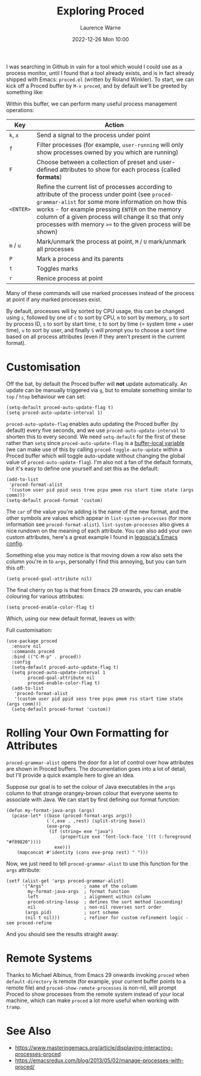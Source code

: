 #+TITLE: Exploring Proced
#+LAYOUT: post
#+DESCRIPTION: Exploring Proced
#+CATEGORIES: emacs programming
#+AUTHOR: Laurence Warne
#+DATE: 2022-12-26 Mon 10:00

I was searching in Github in vain for a tool which would I could use as a process monitor, until I found that a tool already exists, and is in fact already shipped with Emacs: ~proced.el~ (written by Roland Winkler).  To start, we can kick off a Proced buffer by ~M-x proced~, and by default we'll be greeted by something like:

[[https://user-images.githubusercontent.com/17688577/210267266-d63a08b6-001d-4ebe-9680-9572034c288b.png]]

Within this buffer, we can perform many useful process management operations:

| Key     | Action                                                                                                                                                                                                                                                                                                                     |
|---------+----------------------------------------------------------------------------------------------------------------------------------------------------------------------------------------------------------------------------------------------------------------------------------------------------------------------------|
| ~k~, ~x~    | Send a signal to the process under point                                                                                                                                                                                                                                                                                   |
| ~f~       | Filter processes (for example, ~user-running~ will only show processes owned by you which are running)                                                                                                                                                                                                                       |
| ~F~       | Choose between a collection of preset and user-defined attributes to show for each process (called *formats*)                                                                                                                                                                                                                |
| ~<ENTER>~ | Refine the current list of processes according to attribute of the process under point (see ~proced-grammar-alist~ for some more information on how this works - for example pressing ~ENTER~ on the memory column of a given process will change it so that only processes with memory ~>=~ to the given process will be shown) |
| ~m~ / ~u~   | Mark/unmark the process at point, ~M~ / ~U~ mark/unmark all processes                                                                                                                                                                                                                                                          |
| ~P~       | Mark a process and its parents                                                                                                                                                                                                                                                                                             |
| ~t~       | Toggles marks                                                                                                                                                                                                                                                                                                              |
| ~r~       | Renice process at point                                                                                                                                                                                                                                                                                                    |

Many of these commands will use marked processes instead of the process at point if any marked processes exist.

By default, processes will by sorted by CPU usage, this can be changed using ~s~, followed by one of ~c~ to sort by CPU, ~m~ to sort by memory, ~p~ to sort by process ID, ~s~ to sort by start time, ~t~ to sort by time (= system time + user time), ~u~ to sort by user, and finally ~S~ will prompt you to choose a sort time based on all process attributes (even if they aren't present in the current format).

* Customisation

Off the bat, by default the Proced buffer will *not* update automatically.  An update can be manually triggered via ~g~, but to emulate something similar to ~top~ / ~htop~ behaviour we can set:

#+begin_src elisp
(setq-default proced-auto-update-flag t)
(setq proced-auto-update-interval 1)
#+end_src

  ~proced-auto-update-flag~ enables auto updating the Proced buffer (by default) every five seconds, and we use ~proced-auto-update-interval~ to shorten this to every second.  We need ~setq-default~ for the first of these rather than ~setq~ since ~proced-auto-update-flag~ is a [[https://stackoverflow.com/questions/18172728/the-difference-between-setq-and-setq-default-in-emacs-lisp][buffer-local variable]] (we can make use of this by calling ~proced-toggle-auto-update~ within a Proced buffer which will toggle auto-update without changing the global value of ~proced-auto-update-flag~).  I'm also not a fan of the default formats, but it's easy to define one yourself and set this as the default:

#+begin_src elisp
(add-to-list
 'proced-format-alist
 '(custom user pid ppid sess tree pcpu pmem rss start time state (args comm)))
(setq-default proced-format 'custom)
#+end_src
The ~car~ of the value you're adding is the name of the new format, and the other symbols are values which appear in ~list-system-processes~ (for more information see ~proced-format-alist~).  ~list-system-processes~ also gives a nice rundown on the meaning of each attribute.  You can also add your own custom attributes, here's a great example I found in [[https://github.com/legoscia/dotemacs/blob/master/dotemacs.org#proced-erlang-magic][legoscia's Emacs config]].

Something else you may notice is that moving down a row also sets the column you're in to ~args~, personally I find this annoying, but you can turn this off:

#+begin_src elisp
(setq proced-goal-attribute nil)
#+end_src

The final cherry on top is that from Emacs 29 onwards, you can enable colouring for various attributes:

#+begin_src elisp
(setq proced-enable-color-flag t)
#+end_src

Which, using our new default format, leaves us with:

[[https://user-images.githubusercontent.com/17688577/212047844-7531d1be-6920-45ef-b7b5-6b3cdb03c7a2.png]]

Full customisation:
#+begin_src elisp
(use-package proced
  :ensure nil
  :commands proced
  :bind (("C-M-p" . proced))
  :config
  (setq-default proced-auto-update-flag t)
  (setq proced-auto-update-interval 1
        proced-goal-attribute nil
        proced-enable-color-flag t)
  (add-to-list
   'proced-format-alist
   '(custom user pid ppid sess tree pcpu pmem rss start time state (args comm)))
  (setq-default proced-format 'custom))
#+end_src

* Rolling Your Own Formatting for Attributes

~proced-grammar-alist~ opens the door for a lot of control over how attributes are shown in Proced buffers.  The documentation goes into a lot of detail, but I'll provide a quick example here to give an idea.

Suppose our goal is to set the colour of Java executables in the ~args~ column to that strange orangey-brown colour that everyone seems to associate with Java.  We can start by first defining our format function:

#+begin_src elisp
(defun my-format-java-args (args)
  (pcase-let* ((base (proced-format-args args))
               (`(,exe . ,rest) (split-string base))
               (exe-prop
                (if (string= exe "java")
                    (propertize exe 'font-lock-face '((t (:foreground "#f89820"))))
                  exe)))
    (mapconcat #'identity (cons exe-prop rest) " ")))
#+end_src

Now, we just need to tell ~proced-grammar-alist~ to use this function for the ~args~ attribute:

#+begin_src elisp
(setf (alist-get 'args proced-grammar-alist)
      '("Args"               ; name of the column
        my-format-java-args  ; format function
        left                 ; alignment within column
        proced-string-lessp  ; defines the sort method (ascending)
        nil                  ; non-nil reverses sort order
       (args pid)            ; sort scheme
       (nil t nil)))         ; refiner for custom refinement logic - see proced-refine
#+end_src

And you should see the results straight away:

[[https://user-images.githubusercontent.com/17688577/212048912-991ba757-f3e3-4abb-b386-0b90fc5dc901.png]] 

* Remote Systems

Thanks to Michael Albinus, from Emacs 29 onwards invoking ~proced~ when ~default-directory~ is remote (for example, your current buffer points to a remote file) and ~proced-show-remote-processes~ is non-nil, will prompt Proced to show processes from the remote system instead of your local machine, which can make ~proced~ a lot more useful when working with ~tramp~.

* See Also
- https://www.masteringemacs.org/article/displaying-interacting-processes-proced
- https://emacsredux.com/blog/2013/05/02/manage-processes-with-proced/
